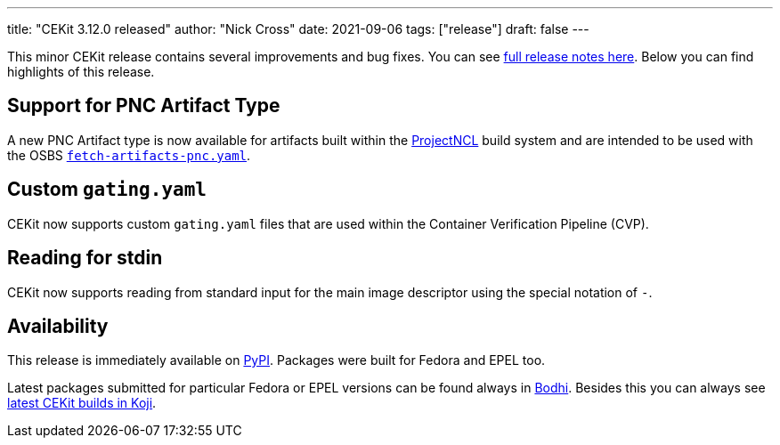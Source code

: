 ---
title: "CEKit 3.12.0 released"
author: "Nick Cross"
date: 2021-09-06
tags: ["release"]
draft: false
---


This minor CEKit release contains several improvements and bug fixes. You can see
link:https://github.com/cekit/cekit/releases/tag/3.12.0[full release notes here]. Below you can find highlights of this release.


== Support for PNC Artifact Type

A new PNC Artifact type is now available for artifacts built within the link:https://github.com/project-ncl/pnc[ProjectNCL]
build system and are intended to be used with the OSBS
link:https://osbs.readthedocs.io/en/latest/users.html#fetch-artifacts-pnc-yaml[``fetch-artifacts-pnc.yaml``].

== Custom ``gating.yaml``

CEKit now supports custom ``gating.yaml`` files that are used within the Container Verification Pipeline (CVP).

== Reading for stdin

CEKit now supports reading from standard input for the main image descriptor using the special notation of ``-``.

== Availability

This release is immediately available on link:https://pypi.org/project/cekit/[PyPI]. Packages
were built for Fedora and EPEL too.

Latest packages submitted for particular Fedora or EPEL versions can be found always in
link:https://bodhi.fedoraproject.org/updates/?packages=cekit[Bodhi]. Besides this you can always
see link:https://koji.fedoraproject.org/koji/packageinfo?packageID=28120[latest CEKit builds in Koji].
